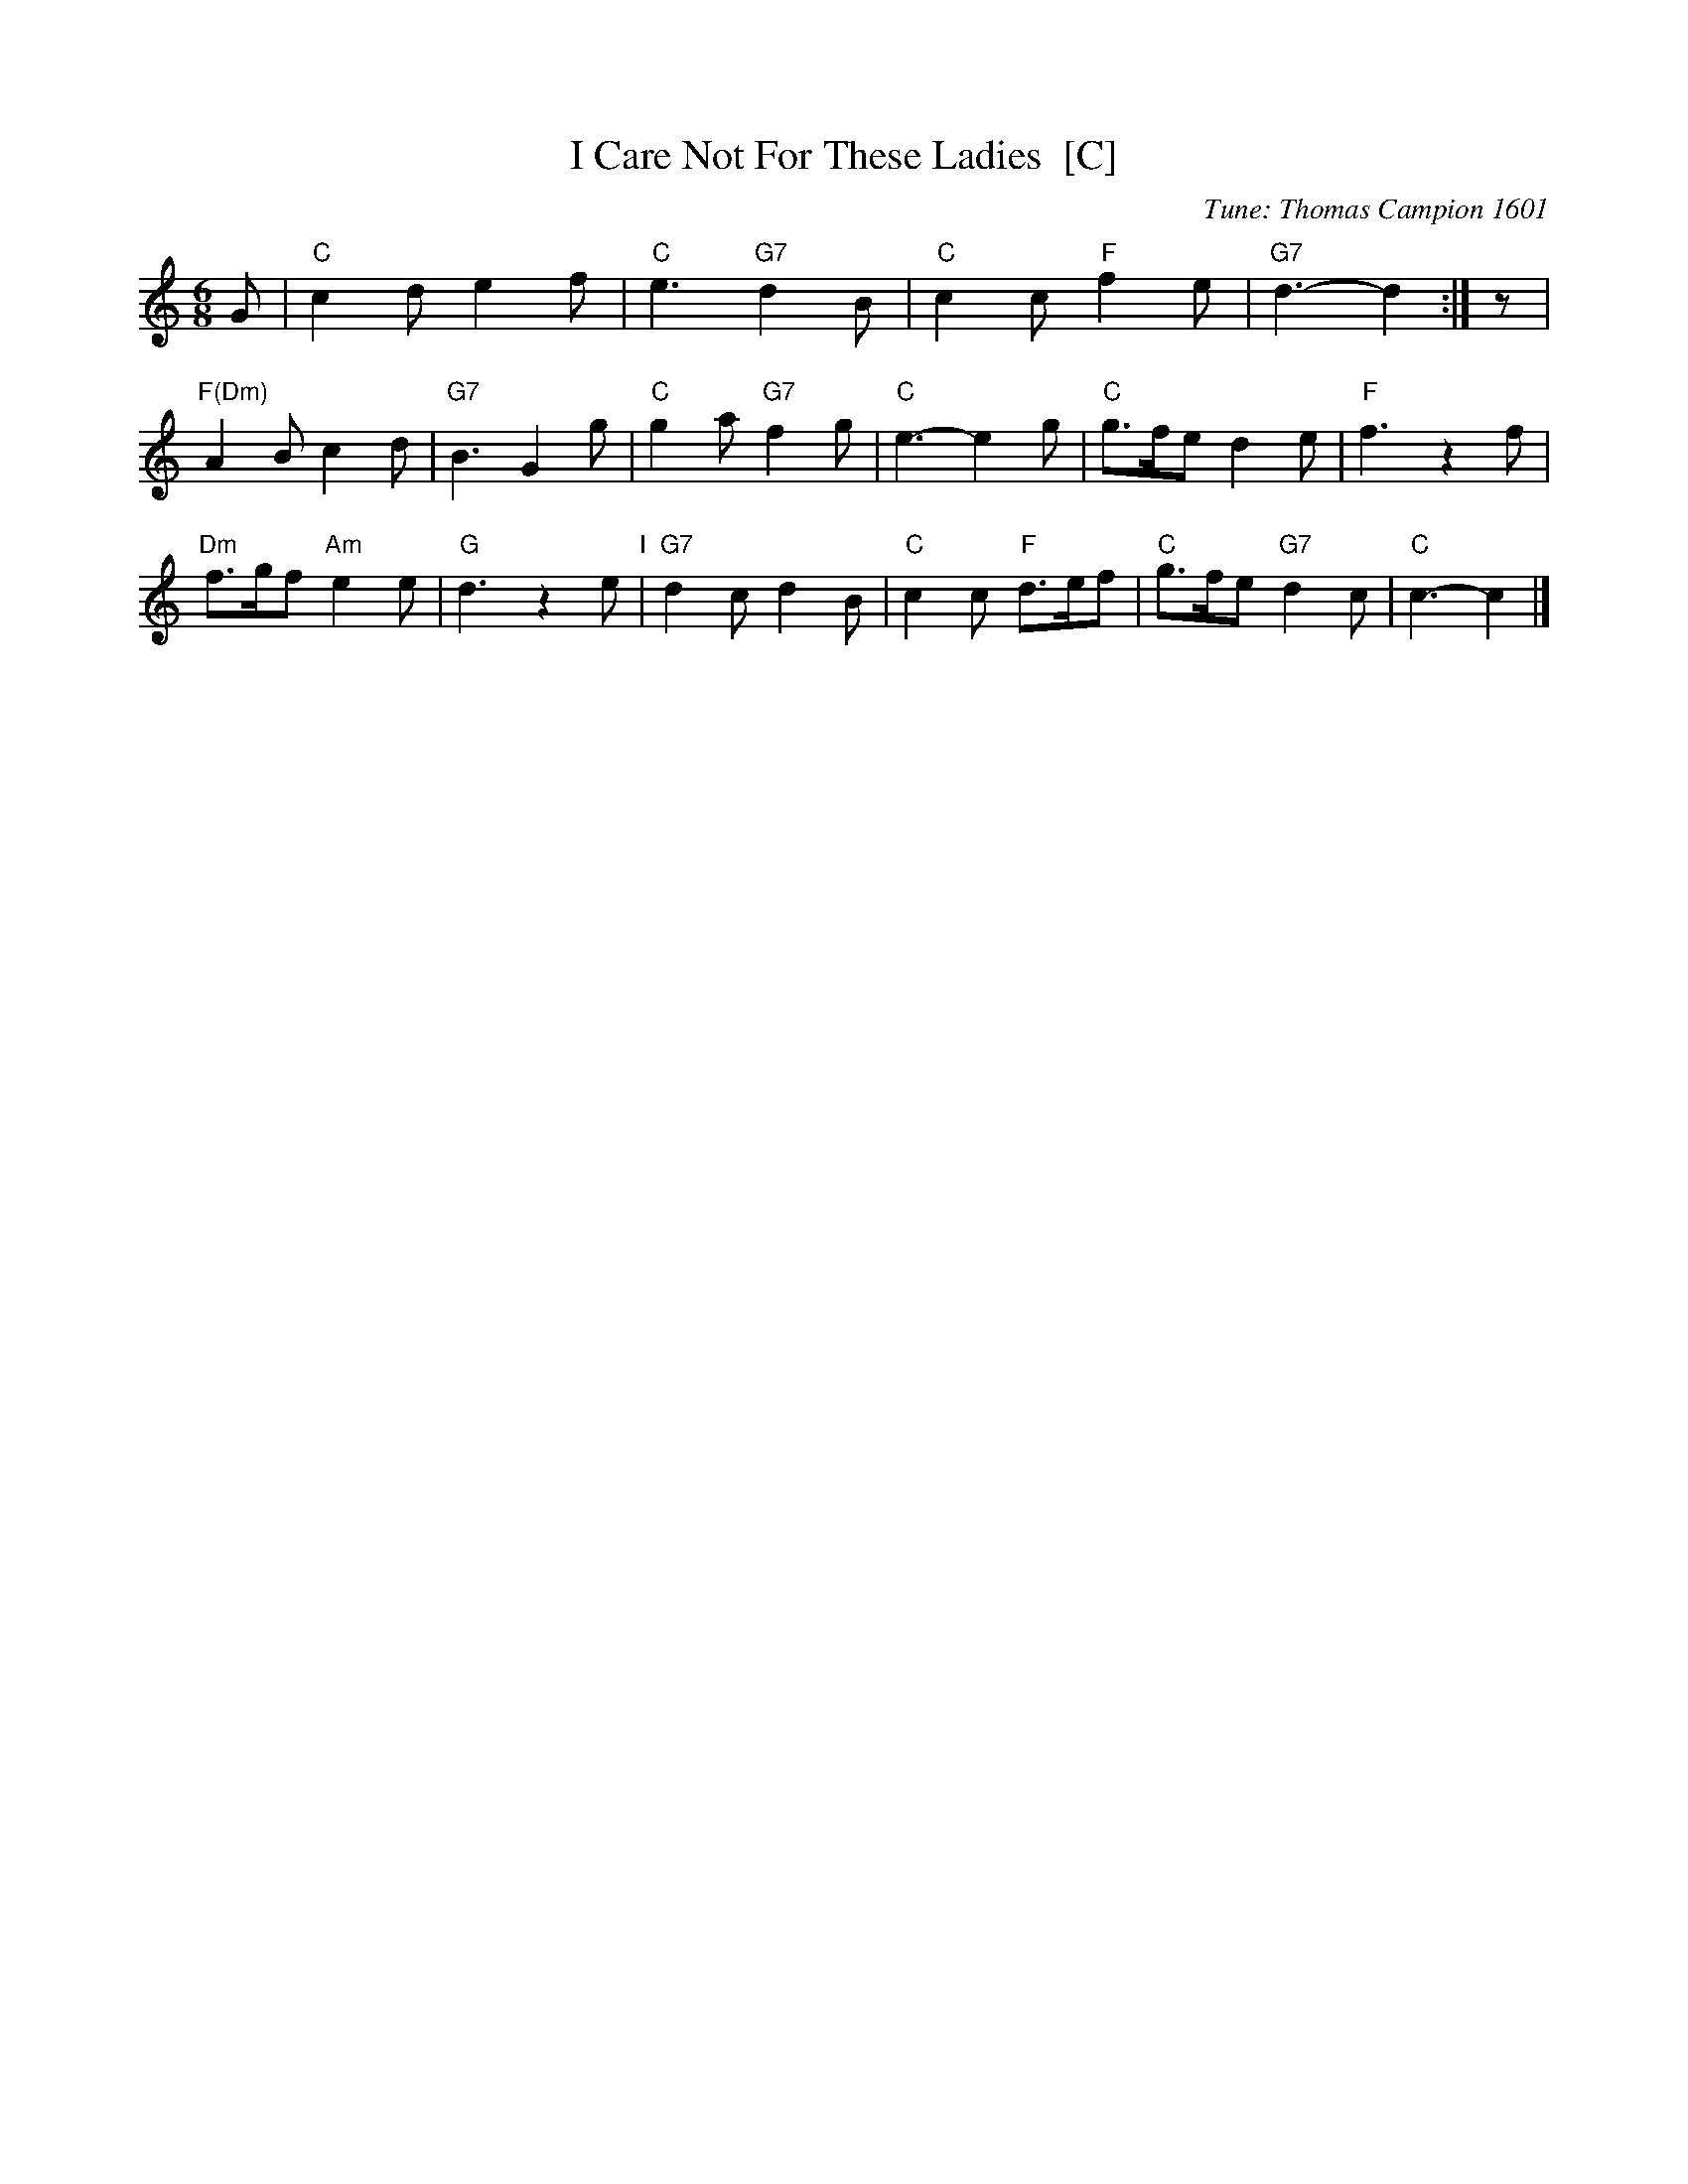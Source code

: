 X: 1
T: I Care Not For These Ladies  [C]
C: Tune: Thomas Campion 1601
%C: Dance: Kitty Skrobela 1969
B: Barnes v.1 p.55
M: 6/8
L: 1/8
K: C
G | "C"c2d e2f | "C"e3 "G7"d2B | "C"c2c "F"f2e | "G7"d3- d2 :| z |
"F(Dm)"A2B c2d | "G7"B3 G2g | "C"g2a "G7"f2g | "C"e3- e2g | "C"g>fe d2e | "F"f3 z2f |
"Dm"f>gf "Am"e2e | "G"d3 z2e "I"| "G7"d2c d2B | "C"c2c "F"d>ef | "C"g>fe "G7"d2c | "C"c3- c2 |]
